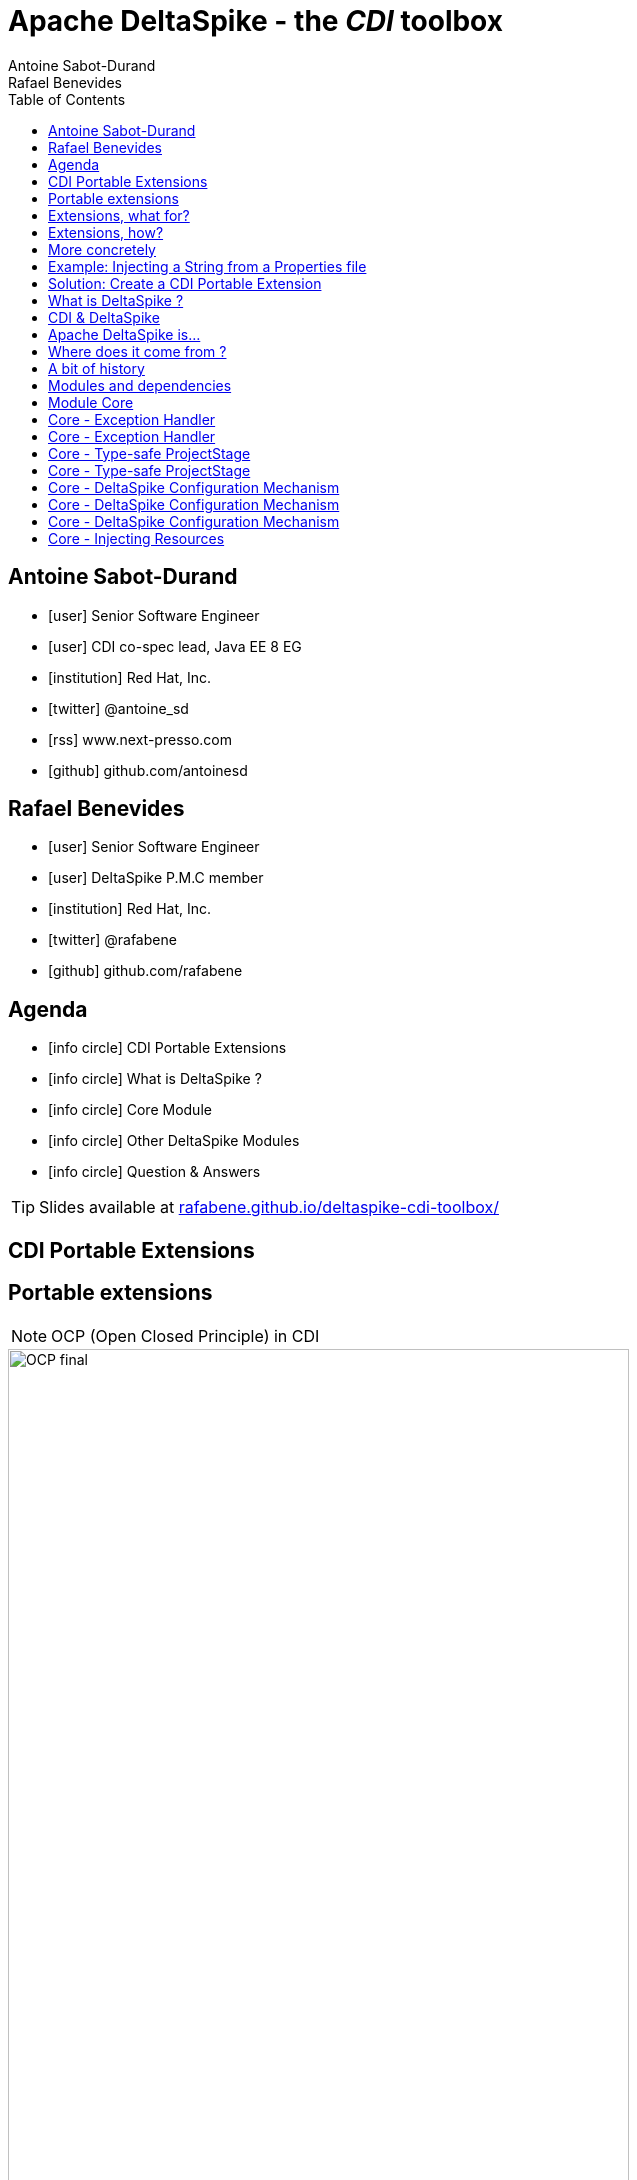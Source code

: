 = Apache DeltaSpike - the _CDI_ toolbox
Antoine Sabot-Durand; Rafael Benevides
:description: Apache DeltaSpike - the CDI toolbox
:website:
:copyright: CC BY-SA 4.0
:backend: dzslides
:sectids!:
:experimental:
:toc2:
:sectanchors:
:idprefix:
:idseparator: -
:icons: font
:source-highlighter: highlightjs
:source-language: java
:language: no-highlight
:macros-on: subs="macros"
:caption-off: caption=""
:title-off: title="", caption=""
:dzslides-aspect: 16-9
:imagesdir: images
:next-label: pass:quotes,attributes[*Next* [icon:caret-right[]]
:dzslides-style: asciidoctor
:dzslides-highlight: github
:dzslides-transition: fade
:dzslides-fonts: family=Neuton:400,700,800,400italic|Cedarville+Cursive
:hide-uri-scheme:
:includegifs:

[.topic.source]
== Antoine Sabot-Durand

====
* icon:user[] Senior Software Engineer
* icon:user[] CDI co-spec lead, Java EE 8 EG
* icon:institution[] Red Hat, Inc.
* icon:twitter[] @antoine_sd
* icon:rss[] www.next-presso.com
* icon:github[] github.com/antoinesd
====

[.topic.source]
== Rafael Benevides

====
* icon:user[] Senior Software Engineer
* icon:user[] DeltaSpike P.M.C member
* icon:institution[] Red Hat, Inc.
* icon:twitter[] @rafabene
* icon:github[] github.com/rafabene
====

[.topic.source]
== Agenda

[.recap]
====
* icon:info-circle[] CDI Portable Extensions
* icon:info-circle[] What is DeltaSpike ?
* icon:info-circle[] Core Module
* icon:info-circle[] Other DeltaSpike Modules
* icon:info-circle[] Question & Answers

TIP: Slides available at http://rafabene.github.io/deltaspike-cdi-toolbox/
====

[.intro]
== CDI Portable Extensions

[.topic.source]
== Portable extensions

NOTE: OCP (Open Closed Principle) in CDI

image::OCP-final.jpg[height="85%"]

[.topic.source]
== Extensions, what for?

[.statement]
====

TIP: To integrate 3rd party libraries, frameworks or legacy components

TIP: To change existing configuration or behavior

TIP: To extend CDI and Java EE

TIP: Thanks to them, Java EE can evolve between major releases

====

[.topic.source]
== Extensions, how?

[.statement]
====

ifdef::includegifs[]
image::rubik.gif[role="pull-right", width="250"]
endif::includegifs[]

TIP: Implement _javax.enterprise.inject.spi.Extension_

TIP: Register the Extension

TIP: Observe SPI events at boot time related to the bean manager lifecycle

====


[.topic.source]
== More concretely

NOTE: Service provider of the service `javax.enterprise.inject.spi.Extension` declared in `META-INF/services`

TIP: Just put the fully qualified name of your extension class in this file

[source, subs="verbatim,quotes", role="smaller"]
----
import javax.enterprise.event.Observes;
import javax.enterprise.inject.spi.Extension;

public class CdiExtension [highlight]#implements Extension# {

    void beforeBeanDiscovery([highlight]#@Observes BeforeBeanDiscovery# bbd) {
    }
    //...

    void afterDeploymentValidation([highlight]#@Observes AfterDeploymentValidation# adv) {
    }
}
----
[.topic.source]
== Example: Injecting a String from a Properties file

[source]
----
    @Inject @Property("key1")
    private String property1;

    @Inject @Property("key2")
    private String property2;
----
NOTE: It can be achieved by @Produces but it could lead to: _Unsatisfied dependencies for type String with qualifiers @Property..._

[source]
----
    @Produces
    @Property("key1")
    public String propriedade1Producer()
    {
        return propertiesFile.getProperty("key1");
    }
----
[.topic.source]
== Solution: Create a CDI Portable Extension

[.statement]
====

ifdef::includegifs[]
image::powerful.gif[role="pull-right", width="270"]
endif::includegifs[]

NOTE: One of the _most powerful feature_ of the CDI specification

NOTE: Not really popularized, partly due to:

. Their _high level of abstraction_
. The good knowledge on Basic CDI and SPI
. Lack of information (CDI is often reduced to a basic DI solution)
====

[.intro]
== What is DeltaSpike ?


[.topic]
== CDI & DeltaSpike

====
ifdef::includegifs[]
image::hook.png[role="pull-left", width="30%"]
endif::includegifs[]

NOTE: CDI is a specification. It doesn’t provide business features

NOTE: but it includes a powerful hook to add these business features

NOTE: The "Poortable extensions" feature is this hook

NOTE: Thanks to it, CDI can be easily enhanced with new high level features
====

[.topic]
== Apache DeltaSpike is...

====
ifdef::includegifs[]
image::toolbox.png[role="pull-right", width="40%"]
endif::includegifs[]

NOTE: A collection of ready to use extensions to help you in your projects

NOTE: A toolbox to help you develop new CDI portable extensions

NOTE: A great way to learn how to develop your own extension by browsing the source code

NOTE: The most obvious entry point to CDI eco-system
====

[.topic]
== Where does it come from ?

====
TODO Move content to here
====

[.topic]
== A bit of history

====
TODO Move content to here
====

[.topic]
== Modules and dependencies

====
TODO Move content to here
====

[.intro]
== Module Core

[.topic.source]
== Core - Exception Handler


[source, subs="verbatim,quotes", role="smaller"]
----
public class InventoryActions {
    @PersistenceContext private EntityManager em;
    [highlight]#@Inject private Event<ExceptionToCatchEvent> catchEvent#; <1>

    public Integer queryForItem(Item item) {
        try {
          Query q = em.createQuery("SELECT i from Item i where i.id = :id");
          q.setParameter("id", item.getId());
          return q.getSingleResult();
        } catch (PersistenceException e) {
          [highlight]#catchEvent.fire(new ExceptionToCatchEvent(e))#; <2>
        }
    }
}
----

<1> The _Event_ of generic type _ExceptionToCatchEvent_ is injected into your class for use later within a try/catch block.
<2> The event is fired with a new instance of _ExceptionToCatchEvent_ constructed with the exception to be handled.

[.topic.source]
== Core - Exception Handler

NOTE: Exceptions are handled asynchronously.

[source, subs="verbatim,quotes", role="smaller"]
----
[highlight]#@ExceptionHandler#  <1>
public class MyHandlers {
    void printExceptions([highlight]#@Handles ExceptionEvent<Throwable> evt#) { <2>
        System.out.println("Something bad happened:" +
        [highlight]#evt.getException()#.getMessage());
        [highlight]#evt.handleAndContinue()#; <3>
    }
}
----
<1> Exception handler methods are registered on beans annotated with _@ExceptionHandler_
<2> The _@Handles_ annotation on the first parameter designates this method as an exception handler.
<3> This handler does not modify the invocation of subsequent handlers, as designated by invoking _handleAndContinue()_.

[.topic.source]
== Core - Type-safe ProjectStage

NOTE: The current _ProjectStage_ can be injected.

[source, subs="verbatim,quotes"]
----
@Inject
private ProjectStage [highlight]#projectStage#;

//...

boolean isDevProjectStage = ProjectStage.Development.equals(this.[highlight]#projectStage#);
----

NOTE: You can also use the _ProjectStage_ at XHTML files.
[source, subs="verbatim,quotes", role="smaller"]
----
<h:panelGroup layout="block"rendered="#{applicationConfig.projectStage == 'Development'}" >
    <!-- HTML Snippet is shown only in Development stage -->
</h:panelGroup>
----

[.topic.source]
== Core - Type-safe ProjectStage

NOTE: Besides _custom ProjectStages_ it is possible to use the following pre-defined ProjectStages:

. UnitTest
. Development
. SystemTest
. IntegrationTest
. Staging
. Production

NOTE: It can be set using _DeltaSpike Configuration_

[source, subs="verbatim,quotes", role="smaller"]
----
-D [highlight]#org.apache.deltaspike.ProjectStage#=Development
----

[.topic.source]
== Core - DeltaSpike Configuration Mechanism

.Configuration API
[source, subs="verbatim,quotes", role="smaller"]
----
String userName = ConfigResolver.getPropertyValue("user.name");  <1>
String dbUserName = ConfigResolver.getPropertyAwarePropertyValue("db.username"); <2>
[highlight]#Integer# dbPort = ConfigResolver
    .resolve("db.port")  <3>
    .as([highlight]#Integer.class#)
    .withProjectStage(true)
    .withDefault(3306)
    .getValue();
Date deadline = ConfigResolver.resolve("project.deadline") <4>
  .as(Date.class, [highlight]#new CustomDateConverter()#).getValue());
----

.Properties
[source, subs="verbatim,quotes", role="smaller"]
----
user.name = "Rafael"  <1>
db.username.Production = "Antoine" <2>
db.username.Development = "Benevides" <2>
db.port = 1234 <3>
project.deadline = 2017-04-01 <4>
----

[.topic.source]
== Core - DeltaSpike Configuration Mechanism

.Injection of configured values into beans using _@ConfigProperty_

[source, subs="verbatim,quotes"]
----
@ApplicationScoped
public class SomeRandomService
{
    @Inject
    [highlight]#@ConfigProperty#(name = "endpoint.poll.interval")
    private Integer pollInterval;

    @Inject
    [highlight]#@ConfigProperty#(name = "endpoint.poll.servername")
    private String pollUrl;

    ...
 }
----

[.topic.source]
== Core - DeltaSpike Configuration Mechanism

icon:question-circle[] How to provide these Properties to DeltaSpike?

NOTE: By default there are implementations for the following configuration sources (listed in the lookup order):

. System properties

. Environment properties

. JNDI values - the base name is "java:comp/env/deltaspike/"

. Properties file values -  default filename is "META-INF/apache-deltaspike.properties"

TIP: You can also specify your own config file or create a custom _ConfigSource_ (example: read from XML, JSON, DB, etc)

[.topic.source]
== Core - Injecting Resources

NOTE: DeltaSpike has simple APIs for performing basic resource loading and property file reading.

[source, subs="verbatim,quotes"]
----
@Inject
[highlight]#@InjectableResource#("myfile.properties")
private InputStream is;

public String getVersion() throws IOException {
    try (BufferedReader br = new BufferedReader(new InputStreamReader(is))) {
      return br.readLine();
    }
}
----

TIP: The _InjectableResourceProvider_ interface can be implemented to allow reading from alternate sources if needed (e.g. database LOBs, NoSQL storage areas).

